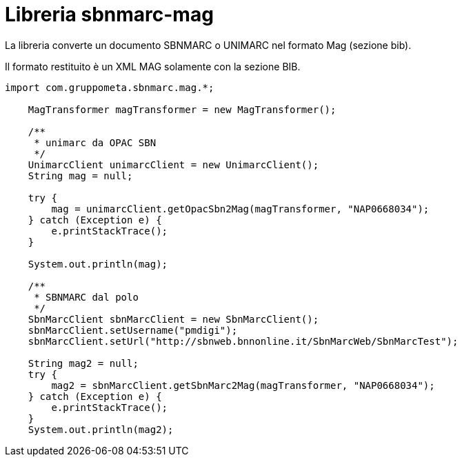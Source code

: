 = Libreria sbnmarc-mag

La libreria converte un documento SBNMARC o UNIMARC
nel formato Mag (sezione bib).

Il formato restituito è un XML MAG solamente con la sezione BIB.

[source, java]
----

import com.gruppometa.sbnmarc.mag.*;

    MagTransformer magTransformer = new MagTransformer();

    /**
     * unimarc da OPAC SBN
     */
    UnimarcClient unimarcClient = new UnimarcClient();
    String mag = null;

    try {
        mag = unimarcClient.getOpacSbn2Mag(magTransformer, "NAP0668034");
    } catch (Exception e) {
        e.printStackTrace();
    }

    System.out.println(mag);

    /**
     * SBNMARC dal polo
     */
    SbnMarcClient sbnMarcClient = new SbnMarcClient();
    sbnMarcClient.setUsername("pmdigi");
    sbnMarcClient.setUrl("http://sbnweb.bnnonline.it/SbnMarcWeb/SbnMarcTest");

    String mag2 = null;
    try {
        mag2 = sbnMarcClient.getSbnMarc2Mag(magTransformer, "NAP0668034");
    } catch (Exception e) {
        e.printStackTrace();
    }
    System.out.println(mag2);
----
